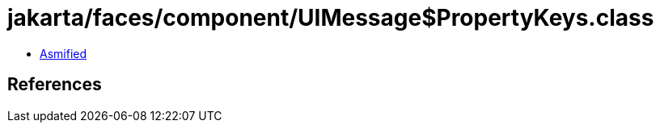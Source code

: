 = jakarta/faces/component/UIMessage$PropertyKeys.class

 - link:UIMessage$PropertyKeys-asmified.java[Asmified]

== References

